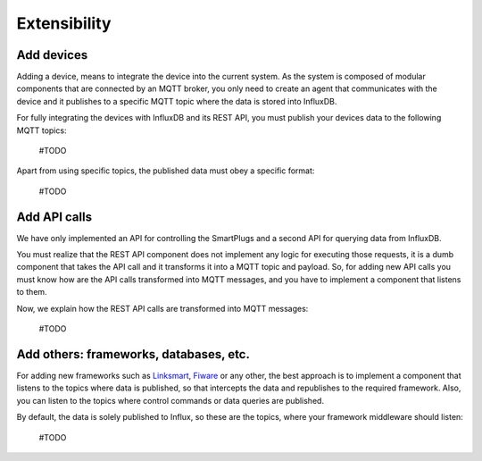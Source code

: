 ==============
Extensibility
==============

Add devices
------------
Adding a device, means to integrate the device into the current
system. As the system is composed of modular components that are
connected by an MQTT broker, you only need to create an agent that
communicates with the device and it publishes to a specific MQTT
topic where the data is stored into InfluxDB.

For fully integrating the devices with InfluxDB and its REST API,
you must publish your devices data to the following MQTT topics:

 #TODO

Apart from using specific topics, the published data must obey a
specific format:

 #TODO

Add API calls
--------------
We have only implemented an API for controlling the SmartPlugs
and a second API for querying data from InfluxDB.

You must realize that the REST API component does not implement
any logic for executing those requests, it is a dumb component
that takes the API call and it transforms it into a MQTT topic
and payload. So, for adding new API calls you must know how are
the API calls transformed into MQTT messages, and you have to
implement a component that listens to them.

Now, we explain how the REST API calls are transformed into MQTT messages:

 #TODO


Add others: frameworks, databases, etc.
----------------------------------------
For adding new frameworks such as Linksmart_, Fiware_ or any
other, the best approach is to implement a component that
listens to the topics where data is published, so that intercepts
the data and republishes to the required framework. Also, you
can listen to the topics where control commands or data queries
are published.

By default, the data is solely published to Influx, so these are
the topics, where your framework middleware should listen:

 #TODO

.. _Fiware: https://www.fiware.org/
.. _Linksmart: https://linksmart.eu/
